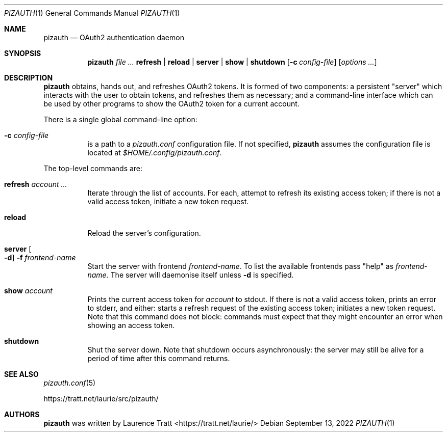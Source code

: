 .Dd $Mdocdate: September 13 2022 $
.Dt PIZAUTH 1
.Os
.Sh NAME
.Nm pizauth
.Nd OAuth2 authentication daemon
.Sh SYNOPSIS
.Nm pizauth
.Ar Sy refresh | Sy reload | Sy server | Sy show | Sy shutdown
.Op Fl c Ar config-file
.Op Ar options ...
.Sh DESCRIPTION
.Nm
obtains, hands out, and refreshes OAuth2 tokens.
It is formed of two
components: a persistent "server" which interacts with the user to obtain
tokens, and refreshes them as necessary; and a command-line interface which can
be used by other programs to show the OAuth2 token for a current account.
.Pp
There is a single global command-line option:
.Bl -tag -width Ds
.It Fl c Ar config-file
is a path to a
.Pa pizauth.conf
configuration file.
If not specified,
.Nm
assumes the configuration file is located at
.Pa $HOME/.config/pizauth.conf .
.El
.Pp
The top-level commands are:
.Bl -tag -width Ds
.It Sy refresh Ar account ...
Iterate through the list of accounts.
For each, attempt to refresh its existing access token; if there is not a valid
access token, initiate a new token request.
.It Sy reload
Reload the server's configuration.
.It Sy server Oo Fl d Oc Fl f Ar frontend-name
Start the server with frontend
.Em frontend-name .
To list the available frontends pass
.Qq help
as
.Em frontend-name .
The server will daemonise itself unless
.Fl d
is specified.
.It Sy show Ar account
Prints the current access token for
.Em account
to stdout.
If there is not a valid access token, prints an error to stderr, and either:
starts a refresh request of the existing access token; initiates a new token
request.
Note that this command does not block: commands must expect that they might
encounter an error when showing an access token.
.It Sy shutdown
Shut the server down.
Note that shutdown occurs asynchronously: the server may still be alive for a
period of time after this command returns.
.El
.Sh SEE ALSO
.Xr pizauth.conf 5
.Pp
.Lk https://tratt.net/laurie/src/pizauth/
.Sh AUTHORS
.An -nosplit
.Nm
was written by
.An Laurence Tratt Aq https://tratt.net/laurie/
